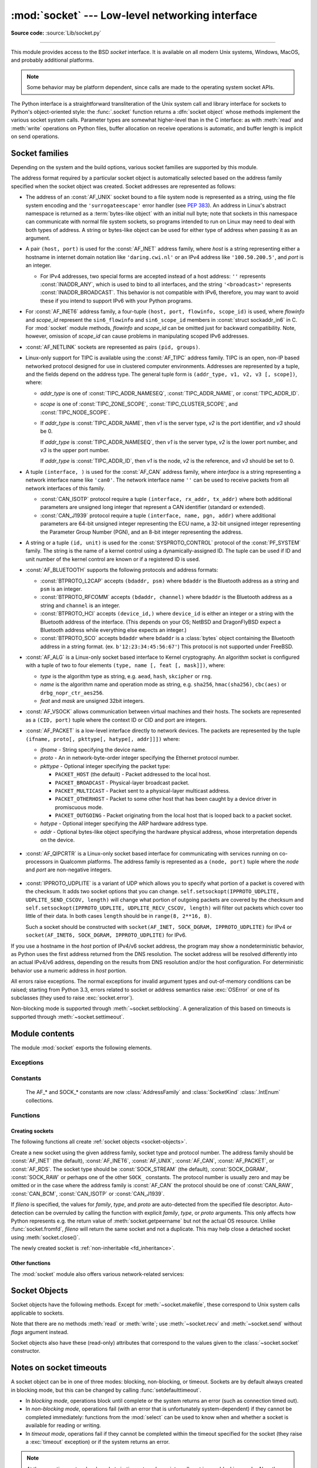 :mod:`socket` --- Low-level networking interface
================================================

.. module:: socket
   :synopsis: Low-level networking interface.

**Source code:** :source:`Lib/socket.py`

--------------

This module provides access to the BSD *socket* interface. It is available on
all modern Unix systems, Windows, MacOS, and probably additional platforms.

.. note::

   Some behavior may be platform dependent, since calls are made to the operating
   system socket APIs.

.. index:: object: socket

The Python interface is a straightforward transliteration of the Unix system
call and library interface for sockets to Python's object-oriented style: the
:func:`.socket` function returns a :dfn:`socket object` whose methods implement
the various socket system calls.  Parameter types are somewhat higher-level than
in the C interface: as with :meth:`read` and :meth:`write` operations on Python
files, buffer allocation on receive operations is automatic, and buffer length
is implicit on send operations.


.. seealso::

   Module :mod:`socketserver`
      Classes that simplify writing network servers.

   Module :mod:`ssl`
      A TLS/SSL wrapper for socket objects.


Socket families
---------------

Depending on the system and the build options, various socket families
are supported by this module.

The address format required by a particular socket object is automatically
selected based on the address family specified when the socket object was
created.  Socket addresses are represented as follows:

- The address of an :const:`AF_UNIX` socket bound to a file system node
  is represented as a string, using the file system encoding and the
  ``'surrogateescape'`` error handler (see :pep:`383`).  An address in
  Linux's abstract namespace is returned as a :term:`bytes-like object` with
  an initial null byte; note that sockets in this namespace can
  communicate with normal file system sockets, so programs intended to
  run on Linux may need to deal with both types of address.  A string or
  bytes-like object can be used for either type of address when
  passing it as an argument.

  .. versionchanged:: 3.3
     Previously, :const:`AF_UNIX` socket paths were assumed to use UTF-8
     encoding.

  .. versionchanged:: 3.5
     Writable :term:`bytes-like object` is now accepted.

.. _host_port:

- A pair ``(host, port)`` is used for the :const:`AF_INET` address family,
  where *host* is a string representing either a hostname in internet domain
  notation like ``'daring.cwi.nl'`` or an IPv4 address like ``'100.50.200.5'``,
  and *port* is an integer.

  - For IPv4 addresses, two special forms are accepted instead of a host
    address: ``''`` represents :const:`INADDR_ANY`, which is used to bind to all
    interfaces, and the string ``'<broadcast>'`` represents
    :const:`INADDR_BROADCAST`.  This behavior is not compatible with IPv6,
    therefore, you may want to avoid these if you intend to support IPv6 with your
    Python programs.

- For :const:`AF_INET6` address family, a four-tuple ``(host, port, flowinfo,
  scope_id)`` is used, where *flowinfo* and *scope_id* represent the ``sin6_flowinfo``
  and ``sin6_scope_id`` members in :const:`struct sockaddr_in6` in C.  For
  :mod:`socket` module methods, *flowinfo* and *scope_id* can be omitted just for
  backward compatibility.  Note, however, omission of *scope_id* can cause problems
  in manipulating scoped IPv6 addresses.

  .. versionchanged:: 3.7
     For multicast addresses (with *scope_id* meaningful) *address* may not contain
     ``%scope_id`` (or ``zone id``) part. This information is superfluous and may
     be safely omitted (recommended).

- :const:`AF_NETLINK` sockets are represented as pairs ``(pid, groups)``.

- Linux-only support for TIPC is available using the :const:`AF_TIPC`
  address family.  TIPC is an open, non-IP based networked protocol designed
  for use in clustered computer environments.  Addresses are represented by a
  tuple, and the fields depend on the address type. The general tuple form is
  ``(addr_type, v1, v2, v3 [, scope])``, where:

  - *addr_type* is one of :const:`TIPC_ADDR_NAMESEQ`, :const:`TIPC_ADDR_NAME`,
    or :const:`TIPC_ADDR_ID`.
  - *scope* is one of :const:`TIPC_ZONE_SCOPE`, :const:`TIPC_CLUSTER_SCOPE`, and
    :const:`TIPC_NODE_SCOPE`.
  - If *addr_type* is :const:`TIPC_ADDR_NAME`, then *v1* is the server type, *v2* is
    the port identifier, and *v3* should be 0.

    If *addr_type* is :const:`TIPC_ADDR_NAMESEQ`, then *v1* is the server type, *v2*
    is the lower port number, and *v3* is the upper port number.

    If *addr_type* is :const:`TIPC_ADDR_ID`, then *v1* is the node, *v2* is the
    reference, and *v3* should be set to 0.

- A tuple ``(interface, )`` is used for the :const:`AF_CAN` address family,
  where *interface* is a string representing a network interface name like
  ``'can0'``. The network interface name ``''`` can be used to receive packets
  from all network interfaces of this family.

  - :const:`CAN_ISOTP` protocol require a tuple ``(interface, rx_addr, tx_addr)``
    where both additional parameters are unsigned long integer that represent a
    CAN identifier (standard or extended).
  - :const:`CAN_J1939` protocol require a tuple ``(interface, name, pgn, addr)``
    where additional parameters are 64-bit unsigned integer representing the
    ECU name, a 32-bit unsigned integer representing the Parameter Group Number
    (PGN), and an 8-bit integer representing the address.

- A string or a tuple ``(id, unit)`` is used for the :const:`SYSPROTO_CONTROL`
  protocol of the :const:`PF_SYSTEM` family. The string is the name of a
  kernel control using a dynamically-assigned ID. The tuple can be used if ID
  and unit number of the kernel control are known or if a registered ID is
  used.

  .. versionadded:: 3.3

- :const:`AF_BLUETOOTH` supports the following protocols and address
  formats:

  - :const:`BTPROTO_L2CAP` accepts ``(bdaddr, psm)`` where ``bdaddr`` is
    the Bluetooth address as a string and ``psm`` is an integer.

  - :const:`BTPROTO_RFCOMM` accepts ``(bdaddr, channel)`` where ``bdaddr``
    is the Bluetooth address as a string and ``channel`` is an integer.

  - :const:`BTPROTO_HCI` accepts ``(device_id,)`` where ``device_id`` is
    either an integer or a string with the Bluetooth address of the
    interface. (This depends on your OS; NetBSD and DragonFlyBSD expect
    a Bluetooth address while everything else expects an integer.)

    .. versionchanged:: 3.2
       NetBSD and DragonFlyBSD support added.

  - :const:`BTPROTO_SCO` accepts ``bdaddr`` where ``bdaddr`` is a
    :class:`bytes` object containing the Bluetooth address in a
    string format. (ex. ``b'12:23:34:45:56:67'``) This protocol is not
    supported under FreeBSD.

- :const:`AF_ALG` is a Linux-only socket based interface to Kernel
  cryptography. An algorithm socket is configured with a tuple of two to four
  elements ``(type, name [, feat [, mask]])``, where:

  - *type* is the algorithm type as string, e.g. ``aead``, ``hash``,
    ``skcipher`` or ``rng``.

  - *name* is the algorithm name and operation mode as string, e.g.
    ``sha256``, ``hmac(sha256)``, ``cbc(aes)`` or ``drbg_nopr_ctr_aes256``.

  - *feat* and *mask* are unsigned 32bit integers.

  .. availability:: Linux 2.6.38, some algorithm types require more recent Kernels.

  .. versionadded:: 3.6

- :const:`AF_VSOCK` allows communication between virtual machines and
  their hosts. The sockets are represented as a ``(CID, port)`` tuple
  where the context ID or CID and port are integers.

  .. availability:: Linux >= 4.8 QEMU >= 2.8 ESX >= 4.0 ESX Workstation >= 6.5.

  .. versionadded:: 3.7

- :const:`AF_PACKET` is a low-level interface directly to network devices.
  The packets are represented by the tuple
  ``(ifname, proto[, pkttype[, hatype[, addr]]])`` where:

  - *ifname* - String specifying the device name.
  - *proto* - An in network-byte-order integer specifying the Ethernet
    protocol number.
  - *pkttype* - Optional integer specifying the packet type:

    - ``PACKET_HOST`` (the default) - Packet addressed to the local host.
    - ``PACKET_BROADCAST`` - Physical-layer broadcast packet.
    - ``PACKET_MULTICAST`` - Packet sent to a physical-layer multicast address.
    - ``PACKET_OTHERHOST`` - Packet to some other host that has been caught by
      a device driver in promiscuous mode.
    - ``PACKET_OUTGOING`` - Packet originating from the local host that is
      looped back to a packet socket.
  - *hatype* - Optional integer specifying the ARP hardware address type.
  - *addr* - Optional bytes-like object specifying the hardware physical
    address, whose interpretation depends on the device.

   .. availability:: Linux >= 2.2.

- :const:`AF_QIPCRTR` is a Linux-only socket based interface for communicating
  with services running on co-processors in Qualcomm platforms. The address
  family is represented as a ``(node, port)`` tuple where the *node* and *port*
  are non-negative integers.

   .. availability:: Linux >= 4.7.

  .. versionadded:: 3.8

- :const:`IPPROTO_UDPLITE` is a variant of UDP which allows you to specify
  what portion of a packet is covered with the checksum. It adds two socket
  options that you can change.
  ``self.setsockopt(IPPROTO_UDPLITE, UDPLITE_SEND_CSCOV, length)`` will
  change what portion of outgoing packets are covered by the checksum and
  ``self.setsockopt(IPPROTO_UDPLITE, UDPLITE_RECV_CSCOV, length)`` will
  filter out packets which cover too little of their data. In both cases
  ``length`` should be in ``range(8, 2**16, 8)``.

  Such a socket should be constructed with
  ``socket(AF_INET, SOCK_DGRAM, IPPROTO_UDPLITE)`` for IPv4 or
  ``socket(AF_INET6, SOCK_DGRAM, IPPROTO_UDPLITE)`` for IPv6.

  .. availability:: Linux >= 2.6.20, FreeBSD >= 10.1-RELEASE

  .. versionadded:: 3.9

If you use a hostname in the *host* portion of IPv4/v6 socket address, the
program may show a nondeterministic behavior, as Python uses the first address
returned from the DNS resolution.  The socket address will be resolved
differently into an actual IPv4/v6 address, depending on the results from DNS
resolution and/or the host configuration.  For deterministic behavior use a
numeric address in *host* portion.

All errors raise exceptions.  The normal exceptions for invalid argument types
and out-of-memory conditions can be raised; starting from Python 3.3, errors
related to socket or address semantics raise :exc:`OSError` or one of its
subclasses (they used to raise :exc:`socket.error`).

Non-blocking mode is supported through :meth:`~socket.setblocking`.  A
generalization of this based on timeouts is supported through
:meth:`~socket.settimeout`.


Module contents
---------------

The module :mod:`socket` exports the following elements.


Exceptions
^^^^^^^^^^

.. exception:: error

   A deprecated alias of :exc:`OSError`.

   .. versionchanged:: 3.3
      Following :pep:`3151`, this class was made an alias of :exc:`OSError`.


.. exception:: herror

   A subclass of :exc:`OSError`, this exception is raised for
   address-related errors, i.e. for functions that use *h_errno* in the POSIX
   C API, including :func:`gethostbyname_ex` and :func:`gethostbyaddr`.
   The accompanying value is a pair ``(h_errno, string)`` representing an
   error returned by a library call.  *h_errno* is a numeric value, while
   *string* represents the description of *h_errno*, as returned by the
   :c:func:`hstrerror` C function.

   .. versionchanged:: 3.3
      This class was made a subclass of :exc:`OSError`.

.. exception:: gaierror

   A subclass of :exc:`OSError`, this exception is raised for
   address-related errors by :func:`getaddrinfo` and :func:`getnameinfo`.
   The accompanying value is a pair ``(error, string)`` representing an error
   returned by a library call.  *string* represents the description of
   *error*, as returned by the :c:func:`gai_strerror` C function.  The
   numeric *error* value will match one of the :const:`EAI_\*` constants
   defined in this module.

   .. versionchanged:: 3.3
      This class was made a subclass of :exc:`OSError`.

.. exception:: timeout

   A deprecated alias of :exc:`TimeoutError`.

   A subclass of :exc:`OSError`, this exception is raised when a timeout
   occurs on a socket which has had timeouts enabled via a prior call to
   :meth:`~socket.settimeout` (or implicitly through
   :func:`~socket.setdefaulttimeout`).  The accompanying value is a string
   whose value is currently always "timed out".

   .. versionchanged:: 3.3
      This class was made a subclass of :exc:`OSError`.

   .. versionchanged:: 3.10
      This class was made an alias of :exc:`TimeoutError`.


Constants
^^^^^^^^^

   The AF_* and SOCK_* constants are now :class:`AddressFamily` and
   :class:`SocketKind` :class:`.IntEnum` collections.

   .. versionadded:: 3.4

.. data:: AF_UNIX
          AF_INET
          AF_INET6

   These constants represent the address (and protocol) families, used for the
   first argument to :func:`.socket`.  If the :const:`AF_UNIX` constant is not
   defined then this protocol is unsupported.  More constants may be available
   depending on the system.


.. data:: SOCK_STREAM
          SOCK_DGRAM
          SOCK_RAW
          SOCK_RDM
          SOCK_SEQPACKET

   These constants represent the socket types, used for the second argument to
   :func:`.socket`.  More constants may be available depending on the system.
   (Only :const:`SOCK_STREAM` and :const:`SOCK_DGRAM` appear to be generally
   useful.)

.. data:: SOCK_CLOEXEC
          SOCK_NONBLOCK

   These two constants, if defined, can be combined with the socket types and
   allow you to set some flags atomically (thus avoiding possible race
   conditions and the need for separate calls).

   .. seealso::

      `Secure File Descriptor Handling <http://udrepper.livejournal.com/20407.html>`_
      for a more thorough explanation.

   .. availability:: Linux >= 2.6.27.

   .. versionadded:: 3.2

.. data:: SO_*
          SOMAXCONN
          MSG_*
          SOL_*
          SCM_*
          IPPROTO_*
          IPPORT_*
          INADDR_*
          IP_*
          IPV6_*
          EAI_*
          AI_*
          NI_*
          TCP_*

   Many constants of these forms, documented in the Unix documentation on sockets
   and/or the IP protocol, are also defined in the socket module. They are
   generally used in arguments to the :meth:`setsockopt` and :meth:`getsockopt`
   methods of socket objects.  In most cases, only those symbols that are defined
   in the Unix header files are defined; for a few symbols, default values are
   provided.

   .. versionchanged:: 3.6
      ``SO_DOMAIN``, ``SO_PROTOCOL``, ``SO_PEERSEC``, ``SO_PASSSEC``,
      ``TCP_USER_TIMEOUT``, ``TCP_CONGESTION`` were added.

   .. versionchanged:: 3.6.5
      On Windows, ``TCP_FASTOPEN``, ``TCP_KEEPCNT`` appear if run-time Windows
      supports.

   .. versionchanged:: 3.7
      ``TCP_NOTSENT_LOWAT`` was added.

      On Windows, ``TCP_KEEPIDLE``, ``TCP_KEEPINTVL`` appear if run-time Windows
      supports.

   .. versionchanged:: 3.10
      ``IP_RECVTOS`` was added.
       Added ``TCP_KEEPALIVE``. On MacOS this constant can be used in the same
       way that ``TCP_KEEPIDLE`` is used on Linux.

   .. versionchanged:: 3.11
      Added ``TCP_CONNECTION_INFO``. On MacOS this constant can be used in the
      same way that ``TCP_INFO`` is used on Linux and BSD.

.. data:: AF_CAN
          PF_CAN
          SOL_CAN_*
          CAN_*

   Many constants of these forms, documented in the Linux documentation, are
   also defined in the socket module.

   .. availability:: Linux >= 2.6.25, NetBSD >= 8.

   .. versionadded:: 3.3

   .. versionchanged:: 3.11
      NetBSD support was added.

.. data:: CAN_BCM
          CAN_BCM_*

   CAN_BCM, in the CAN protocol family, is the broadcast manager (BCM) protocol.
   Broadcast manager constants, documented in the Linux documentation, are also
   defined in the socket module.

   .. availability:: Linux >= 2.6.25.

   .. note::
      The :data:`CAN_BCM_CAN_FD_FRAME` flag is only available on Linux >= 4.8.

   .. versionadded:: 3.4

.. data:: CAN_RAW_FD_FRAMES

   Enables CAN FD support in a CAN_RAW socket. This is disabled by default.
   This allows your application to send both CAN and CAN FD frames; however,
   you must accept both CAN and CAN FD frames when reading from the socket.

   This constant is documented in the Linux documentation.

   .. availability:: Linux >= 3.6.

   .. versionadded:: 3.5

.. data:: CAN_RAW_JOIN_FILTERS

   Joins the applied CAN filters such that only CAN frames that match all
   given CAN filters are passed to user space.

   This constant is documented in the Linux documentation.

   .. availability:: Linux >= 4.1.

   .. versionadded:: 3.9

.. data:: CAN_ISOTP

   CAN_ISOTP, in the CAN protocol family, is the ISO-TP (ISO 15765-2) protocol.
   ISO-TP constants, documented in the Linux documentation.

   .. availability:: Linux >= 2.6.25.

   .. versionadded:: 3.7

.. data:: CAN_J1939

   CAN_J1939, in the CAN protocol family, is the SAE J1939 protocol.
   J1939 constants, documented in the Linux documentation.

   .. availability:: Linux >= 5.4.

   .. versionadded:: 3.9


.. data:: AF_PACKET
          PF_PACKET
          PACKET_*

   Many constants of these forms, documented in the Linux documentation, are
   also defined in the socket module.

   .. availability:: Linux >= 2.2.


.. data:: AF_RDS
          PF_RDS
          SOL_RDS
          RDS_*

   Many constants of these forms, documented in the Linux documentation, are
   also defined in the socket module.

   .. availability:: Linux >= 2.6.30.

   .. versionadded:: 3.3


.. data:: SIO_RCVALL
          SIO_KEEPALIVE_VALS
          SIO_LOOPBACK_FAST_PATH
          RCVALL_*

   Constants for Windows' WSAIoctl(). The constants are used as arguments to the
   :meth:`~socket.socket.ioctl` method of socket objects.

   .. versionchanged:: 3.6
      ``SIO_LOOPBACK_FAST_PATH`` was added.


.. data:: TIPC_*

   TIPC related constants, matching the ones exported by the C socket API. See
   the TIPC documentation for more information.

.. data:: AF_ALG
          SOL_ALG
          ALG_*

   Constants for Linux Kernel cryptography.

   .. availability:: Linux >= 2.6.38.

   .. versionadded:: 3.6


.. data:: AF_VSOCK
          IOCTL_VM_SOCKETS_GET_LOCAL_CID
          VMADDR*
          SO_VM*

   Constants for Linux host/guest communication.

   .. availability:: Linux >= 4.8.

   .. versionadded:: 3.7

.. data:: AF_LINK

  .. availability:: BSD, macOS.

  .. versionadded:: 3.4

.. data:: has_ipv6

   This constant contains a boolean value which indicates if IPv6 is supported on
   this platform.

.. data:: BDADDR_ANY
          BDADDR_LOCAL

   These are string constants containing Bluetooth addresses with special
   meanings. For example, :const:`BDADDR_ANY` can be used to indicate
   any address when specifying the binding socket with
   :const:`BTPROTO_RFCOMM`.

.. data:: HCI_FILTER
          HCI_TIME_STAMP
          HCI_DATA_DIR

   For use with :const:`BTPROTO_HCI`. :const:`HCI_FILTER` is not
   available for NetBSD or DragonFlyBSD. :const:`HCI_TIME_STAMP` and
   :const:`HCI_DATA_DIR` are not available for FreeBSD, NetBSD, or
   DragonFlyBSD.

.. data:: AF_QIPCRTR

   Constant for Qualcomm's IPC router protocol, used to communicate with
   service providing remote processors.

   .. availability:: Linux >= 4.7.

.. data:: SCM_CREDS2
          LOCAL_CREDS
          LOCAL_CREDS_PERSISTENT

   LOCAL_CREDS and LOCAL_CREDS_PERSISTENT can be used
   with SOCK_DGRAM, SOCK_STREAM sockets, equivalent to
   Linux/DragonFlyBSD SO_PASSCRED, while LOCAL_CREDS
   sends the credentials at first read, LOCAL_CREDS_PERSISTENT
   sends for each read, SCM_CREDS2 must be then used for
   the latter for the message type.

   .. versionadded:: 3.11

   .. availability:: FreeBSD.

.. data:: SO_INCOMING_CPU

   Constant to optimize CPU locality, to be used in conjunction with
   :data:`SO_REUSEPORT`.

  .. versionadded:: 3.11

  .. availability:: Linux >= 3.9

  .. availability:: Linux >= 3.9

Functions
^^^^^^^^^

Creating sockets
''''''''''''''''

The following functions all create :ref:`socket objects <socket-objects>`.


.. class:: socket(family=AF_INET, type=SOCK_STREAM, proto=0, fileno=None)

   Create a new socket using the given address family, socket type and protocol
   number.  The address family should be :const:`AF_INET` (the default),
   :const:`AF_INET6`, :const:`AF_UNIX`, :const:`AF_CAN`, :const:`AF_PACKET`,
   or :const:`AF_RDS`. The socket type should be :const:`SOCK_STREAM` (the
   default), :const:`SOCK_DGRAM`, :const:`SOCK_RAW` or perhaps one of the other
   ``SOCK_`` constants. The protocol number is usually zero and may be omitted
   or in the case where the address family is :const:`AF_CAN` the protocol
   should be one of :const:`CAN_RAW`, :const:`CAN_BCM`, :const:`CAN_ISOTP` or
   :const:`CAN_J1939`.

   If *fileno* is specified, the values for *family*, *type*, and *proto* are
   auto-detected from the specified file descriptor.  Auto-detection can be
   overruled by calling the function with explicit *family*, *type*, or *proto*
   arguments.  This only affects how Python represents e.g. the return value
   of :meth:`socket.getpeername` but not the actual OS resource.  Unlike
   :func:`socket.fromfd`, *fileno* will return the same socket and not a
   duplicate. This may help close a detached socket using
   :meth:`socket.close()`.

   The newly created socket is :ref:`non-inheritable <fd_inheritance>`.

   .. audit-event:: socket.__new__ self,family,type,protocol socket.socket

   .. versionchanged:: 3.3
      The AF_CAN family was added.
      The AF_RDS family was added.

   .. versionchanged:: 3.4
       The CAN_BCM protocol was added.

   .. versionchanged:: 3.4
      The returned socket is now non-inheritable.

   .. versionchanged:: 3.7
       The CAN_ISOTP protocol was added.

   .. versionchanged:: 3.7
      When :const:`SOCK_NONBLOCK` or :const:`SOCK_CLOEXEC`
      bit flags are applied to *type* they are cleared, and
      :attr:`socket.type` will not reflect them.  They are still passed
      to the underlying system `socket()` call.  Therefore,

      ::

          sock = socket.socket(
              socket.AF_INET,
              socket.SOCK_STREAM | socket.SOCK_NONBLOCK)

      will still create a non-blocking socket on OSes that support
      ``SOCK_NONBLOCK``, but ``sock.type`` will be set to
      ``socket.SOCK_STREAM``.

   .. versionchanged:: 3.9
       The CAN_J1939 protocol was added.

   .. versionchanged:: 3.10
       The IPPROTO_MPTCP protocol was added.

.. function:: socketpair([family[, type[, proto]]])

   Build a pair of connected socket objects using the given address family, socket
   type, and protocol number.  Address family, socket type, and protocol number are
   as for the :func:`.socket` function above. The default family is :const:`AF_UNIX`
   if defined on the platform; otherwise, the default is :const:`AF_INET`.

   The newly created sockets are :ref:`non-inheritable <fd_inheritance>`.

   .. versionchanged:: 3.2
      The returned socket objects now support the whole socket API, rather
      than a subset.

   .. versionchanged:: 3.4
      The returned sockets are now non-inheritable.

   .. versionchanged:: 3.5
      Windows support added.


.. function:: create_connection(address, timeout=GLOBAL_DEFAULT, source_address=None, *, all_errors=False)

   Connect to a TCP service listening on the internet *address* (a 2-tuple
   ``(host, port)``), and return the socket object.  This is a higher-level
   function than :meth:`socket.connect`: if *host* is a non-numeric hostname,
   it will try to resolve it for both :data:`AF_INET` and :data:`AF_INET6`,
   and then try to connect to all possible addresses in turn until a
   connection succeeds.  This makes it easy to write clients that are
   compatible to both IPv4 and IPv6.

   Passing the optional *timeout* parameter will set the timeout on the
   socket instance before attempting to connect.  If no *timeout* is
   supplied, the global default timeout setting returned by
   :func:`getdefaulttimeout` is used.

   If supplied, *source_address* must be a 2-tuple ``(host, port)`` for the
   socket to bind to as its source address before connecting.  If host or port
   are '' or 0 respectively the OS default behavior will be used.

   When a connection cannot be created, an exception is raised. By default,
   it is the exception from the last address in the list. If *all_errors*
   is ``True``, it is an :exc:`ExceptionGroup` containing the errors of all
   attempts.

   .. versionchanged:: 3.2
      *source_address* was added.

   .. versionchanged:: 3.11
      *all_errors* was added.


.. function:: create_server(address, *, family=AF_INET, backlog=None, reuse_port=False, dualstack_ipv6=False)

   Convenience function which creates a TCP socket bound to *address* (a 2-tuple
   ``(host, port)``) and return the socket object.

   *family* should be either :data:`AF_INET` or :data:`AF_INET6`.
   *backlog* is the queue size passed to :meth:`socket.listen`; when ``0``
   a default reasonable value is chosen.
   *reuse_port* dictates whether to set the :data:`SO_REUSEPORT` socket option.

   If *dualstack_ipv6* is true and the platform supports it the socket will
   be able to accept both IPv4 and IPv6 connections, else it will raise
   :exc:`ValueError`. Most POSIX platforms and Windows are supposed to support
   this functionality.
   When this functionality is enabled the address returned by
   :meth:`socket.getpeername` when an IPv4 connection occurs will be an IPv6
   address represented as an IPv4-mapped IPv6 address.
   If *dualstack_ipv6* is false it will explicitly disable this functionality
   on platforms that enable it by default (e.g. Linux).
   This parameter can be used in conjunction with :func:`has_dualstack_ipv6`:

   ::

     import socket

     addr = ("", 8080)  # all interfaces, port 8080
     if socket.has_dualstack_ipv6():
         s = socket.create_server(addr, family=socket.AF_INET6, dualstack_ipv6=True)
     else:
         s = socket.create_server(addr)

   .. note::
    On POSIX platforms the :data:`SO_REUSEADDR` socket option is set in order to
    immediately reuse previous sockets which were bound on the same *address*
    and remained in TIME_WAIT state.

   .. versionadded:: 3.8

.. function:: has_dualstack_ipv6()

   Return ``True`` if the platform supports creating a TCP socket which can
   handle both IPv4 and IPv6 connections.

   .. versionadded:: 3.8

.. function:: fromfd(fd, family, type, proto=0)

   Duplicate the file descriptor *fd* (an integer as returned by a file object's
   :meth:`fileno` method) and build a socket object from the result.  Address
   family, socket type and protocol number are as for the :func:`.socket` function
   above. The file descriptor should refer to a socket, but this is not checked ---
   subsequent operations on the object may fail if the file descriptor is invalid.
   This function is rarely needed, but can be used to get or set socket options on
   a socket passed to a program as standard input or output (such as a server
   started by the Unix inet daemon).  The socket is assumed to be in blocking mode.

   The newly created socket is :ref:`non-inheritable <fd_inheritance>`.

   .. versionchanged:: 3.4
      The returned socket is now non-inheritable.


.. function:: fromshare(data)

   Instantiate a socket from data obtained from the :meth:`socket.share`
   method.  The socket is assumed to be in blocking mode.

   .. availability:: Windows.

   .. versionadded:: 3.3


.. data:: SocketType

   This is a Python type object that represents the socket object type. It is the
   same as ``type(socket(...))``.


Other functions
'''''''''''''''

The :mod:`socket` module also offers various network-related services:


.. function:: close(fd)

   Close a socket file descriptor. This is like :func:`os.close`, but for
   sockets. On some platforms (most noticeable Windows) :func:`os.close`
   does not work for socket file descriptors.

   .. versionadded:: 3.7

.. function:: getaddrinfo(host, port, family=0, type=0, proto=0, flags=0)

   Translate the *host*/*port* argument into a sequence of 5-tuples that contain
   all the necessary arguments for creating a socket connected to that service.
   *host* is a domain name, a string representation of an IPv4/v6 address
   or ``None``. *port* is a string service name such as ``'http'``, a numeric
   port number or ``None``.  By passing ``None`` as the value of *host*
   and *port*, you can pass ``NULL`` to the underlying C API.

   The *family*, *type* and *proto* arguments can be optionally specified
   in order to narrow the list of addresses returned.  Passing zero as a
   value for each of these arguments selects the full range of results.
   The *flags* argument can be one or several of the ``AI_*`` constants,
   and will influence how results are computed and returned.
   For example, :const:`AI_NUMERICHOST` will disable domain name resolution
   and will raise an error if *host* is a domain name.

   The function returns a list of 5-tuples with the following structure:

   ``(family, type, proto, canonname, sockaddr)``

   In these tuples, *family*, *type*, *proto* are all integers and are
   meant to be passed to the :func:`.socket` function.  *canonname* will be
   a string representing the canonical name of the *host* if
   :const:`AI_CANONNAME` is part of the *flags* argument; else *canonname*
   will be empty.  *sockaddr* is a tuple describing a socket address, whose
   format depends on the returned *family* (a ``(address, port)`` 2-tuple for
   :const:`AF_INET`, a ``(address, port, flowinfo, scope_id)`` 4-tuple for
   :const:`AF_INET6`), and is meant to be passed to the :meth:`socket.connect`
   method.

   .. audit-event:: socket.getaddrinfo host,port,family,type,protocol socket.getaddrinfo

   The following example fetches address information for a hypothetical TCP
   connection to ``example.org`` on port 80 (results may differ on your
   system if IPv6 isn't enabled)::

      >>> socket.getaddrinfo("example.org", 80, proto=socket.IPPROTO_TCP)
      [(socket.AF_INET6, socket.SOCK_STREAM,
       6, '', ('2606:2800:220:1:248:1893:25c8:1946', 80, 0, 0)),
       (socket.AF_INET, socket.SOCK_STREAM,
       6, '', ('93.184.216.34', 80))]

   .. versionchanged:: 3.2
      parameters can now be passed using keyword arguments.

   .. versionchanged:: 3.7
      for IPv6 multicast addresses, string representing an address will not
      contain ``%scope_id`` part.

.. function:: getfqdn([name])

   Return a fully qualified domain name for *name*. If *name* is omitted or empty,
   it is interpreted as the local host.  To find the fully qualified name, the
   hostname returned by :func:`gethostbyaddr` is checked, followed by aliases for the
   host, if available.  The first name which includes a period is selected.  In
   case no fully qualified domain name is available and *name* was provided,
   it is returned unchanged.  If *name* was empty or equal to ``'0.0.0.0'``,
   the hostname from :func:`gethostname` is returned.


.. function:: gethostbyname(hostname)

   Translate a host name to IPv4 address format.  The IPv4 address is returned as a
   string, such as  ``'100.50.200.5'``.  If the host name is an IPv4 address itself
   it is returned unchanged.  See :func:`gethostbyname_ex` for a more complete
   interface. :func:`gethostbyname` does not support IPv6 name resolution, and
   :func:`getaddrinfo` should be used instead for IPv4/v6 dual stack support.

   .. audit-event:: socket.gethostbyname hostname socket.gethostbyname


.. function:: gethostbyname_ex(hostname)

   Translate a host name to IPv4 address format, extended interface. Return a
   triple ``(hostname, aliaslist, ipaddrlist)`` where *hostname* is the host's
   primary host name, *aliaslist* is a (possibly
   empty) list of alternative host names for the same address, and *ipaddrlist* is
   a list of IPv4 addresses for the same interface on the same host (often but not
   always a single address). :func:`gethostbyname_ex` does not support IPv6 name
   resolution, and :func:`getaddrinfo` should be used instead for IPv4/v6 dual
   stack support.

   .. audit-event:: socket.gethostbyname hostname socket.gethostbyname_ex


.. function:: gethostname()

   Return a string containing the hostname of the machine where  the Python
   interpreter is currently executing.

   .. audit-event:: socket.gethostname "" socket.gethostname

   Note: :func:`gethostname` doesn't always return the fully qualified domain
   name; use :func:`getfqdn` for that.


.. function:: gethostbyaddr(ip_address)

   Return a triple ``(hostname, aliaslist, ipaddrlist)`` where *hostname* is the
   primary host name responding to the given *ip_address*, *aliaslist* is a
   (possibly empty) list of alternative host names for the same address, and
   *ipaddrlist* is a list of IPv4/v6 addresses for the same interface on the same
   host (most likely containing only a single address). To find the fully qualified
   domain name, use the function :func:`getfqdn`. :func:`gethostbyaddr` supports
   both IPv4 and IPv6.

   .. audit-event:: socket.gethostbyaddr ip_address socket.gethostbyaddr


.. function:: getnameinfo(sockaddr, flags)

   Translate a socket address *sockaddr* into a 2-tuple ``(host, port)``. Depending
   on the settings of *flags*, the result can contain a fully-qualified domain name
   or numeric address representation in *host*.  Similarly, *port* can contain a
   string port name or a numeric port number.

   For IPv6 addresses, ``%scope_id`` is appended to the host part if *sockaddr*
   contains meaningful *scope_id*. Usually this happens for multicast addresses.

   For more information about *flags* you can consult :manpage:`getnameinfo(3)`.

   .. audit-event:: socket.getnameinfo sockaddr socket.getnameinfo

.. function:: getprotobyname(protocolname)

   Translate an internet protocol name (for example, ``'icmp'``) to a constant
   suitable for passing as the (optional) third argument to the :func:`.socket`
   function.  This is usually only needed for sockets opened in "raw" mode
   (:const:`SOCK_RAW`); for the normal socket modes, the correct protocol is chosen
   automatically if the protocol is omitted or zero.


.. function:: getservbyname(servicename[, protocolname])

   Translate an internet service name and protocol name to a port number for that
   service.  The optional protocol name, if given, should be ``'tcp'`` or
   ``'udp'``, otherwise any protocol will match.

   .. audit-event:: socket.getservbyname servicename,protocolname socket.getservbyname


.. function:: getservbyport(port[, protocolname])

   Translate an internet port number and protocol name to a service name for that
   service.  The optional protocol name, if given, should be ``'tcp'`` or
   ``'udp'``, otherwise any protocol will match.

   .. audit-event:: socket.getservbyport port,protocolname socket.getservbyport


.. function:: ntohl(x)

   Convert 32-bit positive integers from network to host byte order.  On machines
   where the host byte order is the same as network byte order, this is a no-op;
   otherwise, it performs a 4-byte swap operation.


.. function:: ntohs(x)

   Convert 16-bit positive integers from network to host byte order.  On machines
   where the host byte order is the same as network byte order, this is a no-op;
   otherwise, it performs a 2-byte swap operation.

   .. versionchanged:: 3.10
      Raises :exc:`OverflowError` if *x* does not fit in a 16-bit unsigned
      integer.


.. function:: htonl(x)

   Convert 32-bit positive integers from host to network byte order.  On machines
   where the host byte order is the same as network byte order, this is a no-op;
   otherwise, it performs a 4-byte swap operation.


.. function:: htons(x)

   Convert 16-bit positive integers from host to network byte order.  On machines
   where the host byte order is the same as network byte order, this is a no-op;
   otherwise, it performs a 2-byte swap operation.

   .. versionchanged:: 3.10
      Raises :exc:`OverflowError` if *x* does not fit in a 16-bit unsigned
      integer.


.. function:: inet_aton(ip_string)

   Convert an IPv4 address from dotted-quad string format (for example,
   '123.45.67.89') to 32-bit packed binary format, as a bytes object four characters in
   length.  This is useful when conversing with a program that uses the standard C
   library and needs objects of type :c:type:`struct in_addr`, which is the C type
   for the 32-bit packed binary this function returns.

   :func:`inet_aton` also accepts strings with less than three dots; see the
   Unix manual page :manpage:`inet(3)` for details.

   If the IPv4 address string passed to this function is invalid,
   :exc:`OSError` will be raised. Note that exactly what is valid depends on
   the underlying C implementation of :c:func:`inet_aton`.

   :func:`inet_aton` does not support IPv6, and :func:`inet_pton` should be used
   instead for IPv4/v6 dual stack support.


.. function:: inet_ntoa(packed_ip)

   Convert a 32-bit packed IPv4 address (a :term:`bytes-like object` four
   bytes in length) to its standard dotted-quad string representation (for example,
   '123.45.67.89').  This is useful when conversing with a program that uses the
   standard C library and needs objects of type :c:type:`struct in_addr`, which
   is the C type for the 32-bit packed binary data this function takes as an
   argument.

   If the byte sequence passed to this function is not exactly 4 bytes in
   length, :exc:`OSError` will be raised. :func:`inet_ntoa` does not
   support IPv6, and :func:`inet_ntop` should be used instead for IPv4/v6 dual
   stack support.

   .. versionchanged:: 3.5
      Writable :term:`bytes-like object` is now accepted.


.. function:: inet_pton(address_family, ip_string)

   Convert an IP address from its family-specific string format to a packed,
   binary format. :func:`inet_pton` is useful when a library or network protocol
   calls for an object of type :c:type:`struct in_addr` (similar to
   :func:`inet_aton`) or :c:type:`struct in6_addr`.

   Supported values for *address_family* are currently :const:`AF_INET` and
   :const:`AF_INET6`. If the IP address string *ip_string* is invalid,
   :exc:`OSError` will be raised. Note that exactly what is valid depends on
   both the value of *address_family* and the underlying implementation of
   :c:func:`inet_pton`.

   .. availability:: Unix (maybe not all platforms), Windows.

   .. versionchanged:: 3.4
      Windows support added


.. function:: inet_ntop(address_family, packed_ip)

   Convert a packed IP address (a :term:`bytes-like object` of some number of
   bytes) to its standard, family-specific string representation (for
   example, ``'7.10.0.5'`` or ``'5aef:2b::8'``).
   :func:`inet_ntop` is useful when a library or network protocol returns an
   object of type :c:type:`struct in_addr` (similar to :func:`inet_ntoa`) or
   :c:type:`struct in6_addr`.

   Supported values for *address_family* are currently :const:`AF_INET` and
   :const:`AF_INET6`. If the bytes object *packed_ip* is not the correct
   length for the specified address family, :exc:`ValueError` will be raised.
   :exc:`OSError` is raised for errors from the call to :func:`inet_ntop`.

   .. availability:: Unix (maybe not all platforms), Windows.

   .. versionchanged:: 3.4
      Windows support added

   .. versionchanged:: 3.5
      Writable :term:`bytes-like object` is now accepted.


..
   XXX: Are sendmsg(), recvmsg() and CMSG_*() available on any
   non-Unix platforms?  The old (obsolete?) 4.2BSD form of the
   interface, in which struct msghdr has no msg_control or
   msg_controllen members, is not currently supported.

.. function:: CMSG_LEN(length)

   Return the total length, without trailing padding, of an ancillary
   data item with associated data of the given *length*.  This value
   can often be used as the buffer size for :meth:`~socket.recvmsg` to
   receive a single item of ancillary data, but :rfc:`3542` requires
   portable applications to use :func:`CMSG_SPACE` and thus include
   space for padding, even when the item will be the last in the
   buffer.  Raises :exc:`OverflowError` if *length* is outside the
   permissible range of values.

   .. availability:: most Unix platforms, possibly others.

   .. versionadded:: 3.3


.. function:: CMSG_SPACE(length)

   Return the buffer size needed for :meth:`~socket.recvmsg` to
   receive an ancillary data item with associated data of the given
   *length*, along with any trailing padding.  The buffer space needed
   to receive multiple items is the sum of the :func:`CMSG_SPACE`
   values for their associated data lengths.  Raises
   :exc:`OverflowError` if *length* is outside the permissible range
   of values.

   Note that some systems might support ancillary data without
   providing this function.  Also note that setting the buffer size
   using the results of this function may not precisely limit the
   amount of ancillary data that can be received, since additional
   data may be able to fit into the padding area.

   .. availability:: most Unix platforms, possibly others.

   .. versionadded:: 3.3


.. function:: getdefaulttimeout()

   Return the default timeout in seconds (float) for new socket objects. A value
   of ``None`` indicates that new socket objects have no timeout. When the socket
   module is first imported, the default is ``None``.


.. function:: setdefaulttimeout(timeout)

   Set the default timeout in seconds (float) for new socket objects.  When
   the socket module is first imported, the default is ``None``.  See
   :meth:`~socket.settimeout` for possible values and their respective
   meanings.


.. function:: sethostname(name)

   Set the machine's hostname to *name*.  This will raise an
   :exc:`OSError` if you don't have enough rights.

   .. audit-event:: socket.sethostname name socket.sethostname

   .. availability:: Unix.

   .. versionadded:: 3.3


.. function:: if_nameindex()

   Return a list of network interface information
   (index int, name string) tuples.
   :exc:`OSError` if the system call fails.

   .. availability:: Unix, Windows.

   .. versionadded:: 3.3

   .. versionchanged:: 3.8
      Windows support was added.

   .. note::

      On Windows network interfaces have different names in different contexts
      (all names are examples):

      * UUID: ``{FB605B73-AAC2-49A6-9A2F-25416AEA0573}``
      * name: ``ethernet_32770``
      * friendly name: ``vEthernet (nat)``
      * description: ``Hyper-V Virtual Ethernet Adapter``

      This function returns names of the second form from the list, ``ethernet_32770``
      in this example case.


.. function:: if_nametoindex(if_name)

   Return a network interface index number corresponding to an
   interface name.
   :exc:`OSError` if no interface with the given name exists.

   .. availability:: Unix, Windows.

   .. versionadded:: 3.3

   .. versionchanged:: 3.8
      Windows support was added.

   .. seealso::
      "Interface name" is a name as documented in :func:`if_nameindex`.


.. function:: if_indextoname(if_index)

   Return a network interface name corresponding to an
   interface index number.
   :exc:`OSError` if no interface with the given index exists.

   .. availability:: Unix, Windows.

   .. versionadded:: 3.3

   .. versionchanged:: 3.8
      Windows support was added.

   .. seealso::
      "Interface name" is a name as documented in :func:`if_nameindex`.


.. function:: send_fds(sock, buffers, fds[, flags[, address]])

   Send the list of file descriptors *fds* over an :const:`AF_UNIX` socket *sock*.
   The *fds* parameter is a sequence of file descriptors.
   Consult :meth:`sendmsg` for the documentation of these parameters.

   .. availability:: Unix supporting :meth:`~socket.sendmsg` and :const:`SCM_RIGHTS` mechanism.

   .. versionadded:: 3.9


.. function:: recv_fds(sock, bufsize, maxfds[, flags])

   Receive up to *maxfds* file descriptors from an :const:`AF_UNIX` socket *sock*.
   Return ``(msg, list(fds), flags, addr)``.
   Consult :meth:`recvmsg` for the documentation of these parameters.

   .. availability:: Unix supporting :meth:`~socket.recvmsg` and :const:`SCM_RIGHTS` mechanism.

   .. versionadded:: 3.9

   .. note::

      Any truncated integers at the end of the list of file descriptors.


.. _socket-objects:

Socket Objects
--------------

Socket objects have the following methods.  Except for
:meth:`~socket.makefile`, these correspond to Unix system calls applicable
to sockets.

.. versionchanged:: 3.2
   Support for the :term:`context manager` protocol was added.  Exiting the
   context manager is equivalent to calling :meth:`~socket.close`.


.. method:: socket.accept()

   Accept a connection. The socket must be bound to an address and listening for
   connections. The return value is a pair ``(conn, address)`` where *conn* is a
   *new* socket object usable to send and receive data on the connection, and
   *address* is the address bound to the socket on the other end of the connection.

   The newly created socket is :ref:`non-inheritable <fd_inheritance>`.

   .. versionchanged:: 3.4
      The socket is now non-inheritable.

   .. versionchanged:: 3.5
      If the system call is interrupted and the signal handler does not raise
      an exception, the method now retries the system call instead of raising
      an :exc:`InterruptedError` exception (see :pep:`475` for the rationale).


.. method:: socket.bind(address)

   Bind the socket to *address*.  The socket must not already be bound. (The format
   of *address* depends on the address family --- see above.)

   .. audit-event:: socket.bind self,address socket.socket.bind

.. method:: socket.close()

   Mark the socket closed.  The underlying system resource (e.g. a file
   descriptor) is also closed when all file objects from :meth:`makefile()`
   are closed.  Once that happens, all future operations on the socket
   object will fail. The remote end will receive no more data (after
   queued data is flushed).

   Sockets are automatically closed when they are garbage-collected, but
   it is recommended to :meth:`close` them explicitly, or to use a
   :keyword:`with` statement around them.

   .. versionchanged:: 3.6
      :exc:`OSError` is now raised if an error occurs when the underlying
      :c:func:`close` call is made.

   .. note::

      :meth:`close()` releases the resource associated with a connection but
      does not necessarily close the connection immediately.  If you want
      to close the connection in a timely fashion, call :meth:`shutdown()`
      before :meth:`close()`.


.. method:: socket.connect(address)

   Connect to a remote socket at *address*. (The format of *address* depends on the
   address family --- see above.)

   If the connection is interrupted by a signal, the method waits until the
   connection completes, or raise a :exc:`TimeoutError` on timeout, if the
   signal handler doesn't raise an exception and the socket is blocking or has
   a timeout. For non-blocking sockets, the method raises an
   :exc:`InterruptedError` exception if the connection is interrupted by a
   signal (or the exception raised by the signal handler).

   .. audit-event:: socket.connect self,address socket.socket.connect

   .. versionchanged:: 3.5
      The method now waits until the connection completes instead of raising an
      :exc:`InterruptedError` exception if the connection is interrupted by a
      signal, the signal handler doesn't raise an exception and the socket is
      blocking or has a timeout (see the :pep:`475` for the rationale).


.. method:: socket.connect_ex(address)

   Like ``connect(address)``, but return an error indicator instead of raising an
   exception for errors returned by the C-level :c:func:`connect` call (other
   problems, such as "host not found," can still raise exceptions).  The error
   indicator is ``0`` if the operation succeeded, otherwise the value of the
   :c:data:`errno` variable.  This is useful to support, for example, asynchronous
   connects.

   .. audit-event:: socket.connect self,address socket.socket.connect_ex

.. method:: socket.detach()

   Put the socket object into closed state without actually closing the
   underlying file descriptor.  The file descriptor is returned, and can
   be reused for other purposes.

   .. versionadded:: 3.2


.. method:: socket.dup()

   Duplicate the socket.

   The newly created socket is :ref:`non-inheritable <fd_inheritance>`.

   .. versionchanged:: 3.4
      The socket is now non-inheritable.


.. method:: socket.fileno()

   Return the socket's file descriptor (a small integer), or -1 on failure. This
   is useful with :func:`select.select`.

   Under Windows the small integer returned by this method cannot be used where a
   file descriptor can be used (such as :func:`os.fdopen`).  Unix does not have
   this limitation.

.. method:: socket.get_inheritable()

   Get the :ref:`inheritable flag <fd_inheritance>` of the socket's file
   descriptor or socket's handle: ``True`` if the socket can be inherited in
   child processes, ``False`` if it cannot.

   .. versionadded:: 3.4


.. method:: socket.getpeername()

   Return the remote address to which the socket is connected.  This is useful to
   find out the port number of a remote IPv4/v6 socket, for instance. (The format
   of the address returned depends on the address family --- see above.)  On some
   systems this function is not supported.


.. method:: socket.getsockname()

   Return the socket's own address.  This is useful to find out the port number of
   an IPv4/v6 socket, for instance. (The format of the address returned depends on
   the address family --- see above.)


.. method:: socket.getsockopt(level, optname[, buflen])

   Return the value of the given socket option (see the Unix man page
   :manpage:`getsockopt(2)`).  The needed symbolic constants (:const:`SO_\*` etc.)
   are defined in this module.  If *buflen* is absent, an integer option is assumed
   and its integer value is returned by the function.  If *buflen* is present, it
   specifies the maximum length of the buffer used to receive the option in, and
   this buffer is returned as a bytes object.  It is up to the caller to decode the
   contents of the buffer (see the optional built-in module :mod:`struct` for a way
   to decode C structures encoded as byte strings).


.. method:: socket.getblocking()

   Return ``True`` if socket is in blocking mode, ``False`` if in
   non-blocking.

   This is equivalent to checking ``socket.gettimeout() == 0``.

   .. versionadded:: 3.7


.. method:: socket.gettimeout()

   Return the timeout in seconds (float) associated with socket operations,
   or ``None`` if no timeout is set.  This reflects the last call to
   :meth:`setblocking` or :meth:`settimeout`.


.. method:: socket.ioctl(control, option)

   :platform: Windows

   The :meth:`ioctl` method is a limited interface to the WSAIoctl system
   interface.  Please refer to the `Win32 documentation
   <https://msdn.microsoft.com/en-us/library/ms741621%28VS.85%29.aspx>`_ for more
   information.

   On other platforms, the generic :func:`fcntl.fcntl` and :func:`fcntl.ioctl`
   functions may be used; they accept a socket object as their first argument.

   Currently only the following control codes are supported:
   ``SIO_RCVALL``, ``SIO_KEEPALIVE_VALS``, and ``SIO_LOOPBACK_FAST_PATH``.

   .. versionchanged:: 3.6
      ``SIO_LOOPBACK_FAST_PATH`` was added.

.. method:: socket.listen([backlog])

   Enable a server to accept connections.  If *backlog* is specified, it must
   be at least 0 (if it is lower, it is set to 0); it specifies the number of
   unaccepted connections that the system will allow before refusing new
   connections. If not specified, a default reasonable value is chosen.

   .. versionchanged:: 3.5
      The *backlog* parameter is now optional.

.. method:: socket.makefile(mode='r', buffering=None, *, encoding=None, \
                            errors=None, newline=None)

   .. index:: single: I/O control; buffering

   Return a :term:`file object` associated with the socket.  The exact returned
   type depends on the arguments given to :meth:`makefile`.  These arguments are
   interpreted the same way as by the built-in :func:`open` function, except
   the only supported *mode* values are ``'r'`` (default), ``'w'`` and ``'b'``.

   The socket must be in blocking mode; it can have a timeout, but the file
   object's internal buffer may end up in an inconsistent state if a timeout
   occurs.

   Closing the file object returned by :meth:`makefile` won't close the
   original socket unless all other file objects have been closed and
   :meth:`socket.close` has been called on the socket object.

   .. note::

      On Windows, the file-like object created by :meth:`makefile` cannot be
      used where a file object with a file descriptor is expected, such as the
      stream arguments of :meth:`subprocess.Popen`.


.. method:: socket.recv(bufsize[, flags])

   Receive data from the socket.  The return value is a bytes object representing the
   data received.  The maximum amount of data to be received at once is specified
   by *bufsize*.  See the Unix manual page :manpage:`recv(2)` for the meaning of
   the optional argument *flags*; it defaults to zero.

   .. note::

      For best match with hardware and network realities, the value of  *bufsize*
      should be a relatively small power of 2, for example, 4096.

   .. versionchanged:: 3.5
      If the system call is interrupted and the signal handler does not raise
      an exception, the method now retries the system call instead of raising
      an :exc:`InterruptedError` exception (see :pep:`475` for the rationale).


.. method:: socket.recvfrom(bufsize[, flags])

   Receive data from the socket.  The return value is a pair ``(bytes, address)``
   where *bytes* is a bytes object representing the data received and *address* is the
   address of the socket sending the data.  See the Unix manual page
   :manpage:`recv(2)` for the meaning of the optional argument *flags*; it defaults
   to zero. (The format of *address* depends on the address family --- see above.)

   .. versionchanged:: 3.5
      If the system call is interrupted and the signal handler does not raise
      an exception, the method now retries the system call instead of raising
      an :exc:`InterruptedError` exception (see :pep:`475` for the rationale).

   .. versionchanged:: 3.7
      For multicast IPv6 address, first item of *address* does not contain
      ``%scope_id`` part anymore. In order to get full IPv6 address use
      :func:`getnameinfo`.

.. method:: socket.recvmsg(bufsize[, ancbufsize[, flags]])

   Receive normal data (up to *bufsize* bytes) and ancillary data from
   the socket.  The *ancbufsize* argument sets the size in bytes of
   the internal buffer used to receive the ancillary data; it defaults
   to 0, meaning that no ancillary data will be received.  Appropriate
   buffer sizes for ancillary data can be calculated using
   :func:`CMSG_SPACE` or :func:`CMSG_LEN`, and items which do not fit
   into the buffer might be truncated or discarded.  The *flags*
   argument defaults to 0 and has the same meaning as for
   :meth:`recv`.

   The return value is a 4-tuple: ``(data, ancdata, msg_flags,
   address)``.  The *data* item is a :class:`bytes` object holding the
   non-ancillary data received.  The *ancdata* item is a list of zero
   or more tuples ``(cmsg_level, cmsg_type, cmsg_data)`` representing
   the ancillary data (control messages) received: *cmsg_level* and
   *cmsg_type* are integers specifying the protocol level and
   protocol-specific type respectively, and *cmsg_data* is a
   :class:`bytes` object holding the associated data.  The *msg_flags*
   item is the bitwise OR of various flags indicating conditions on
   the received message; see your system documentation for details.
   If the receiving socket is unconnected, *address* is the address of
   the sending socket, if available; otherwise, its value is
   unspecified.

   On some systems, :meth:`sendmsg` and :meth:`recvmsg` can be used to
   pass file descriptors between processes over an :const:`AF_UNIX`
   socket.  When this facility is used (it is often restricted to
   :const:`SOCK_STREAM` sockets), :meth:`recvmsg` will return, in its
   ancillary data, items of the form ``(socket.SOL_SOCKET,
   socket.SCM_RIGHTS, fds)``, where *fds* is a :class:`bytes` object
   representing the new file descriptors as a binary array of the
   native C :c:type:`int` type.  If :meth:`recvmsg` raises an
   exception after the system call returns, it will first attempt to
   close any file descriptors received via this mechanism.

   Some systems do not indicate the truncated length of ancillary data
   items which have been only partially received.  If an item appears
   to extend beyond the end of the buffer, :meth:`recvmsg` will issue
   a :exc:`RuntimeWarning`, and will return the part of it which is
   inside the buffer provided it has not been truncated before the
   start of its associated data.

   On systems which support the :const:`SCM_RIGHTS` mechanism, the
   following function will receive up to *maxfds* file descriptors,
   returning the message data and a list containing the descriptors
   (while ignoring unexpected conditions such as unrelated control
   messages being received).  See also :meth:`sendmsg`. ::

      import socket, array

      def recv_fds(sock, msglen, maxfds):
          fds = array.array("i")   # Array of ints
          msg, ancdata, flags, addr = sock.recvmsg(msglen, socket.CMSG_LEN(maxfds * fds.itemsize))
          for cmsg_level, cmsg_type, cmsg_data in ancdata:
              if cmsg_level == socket.SOL_SOCKET and cmsg_type == socket.SCM_RIGHTS:
                  # Append data, ignoring any truncated integers at the end.
                  fds.frombytes(cmsg_data[:len(cmsg_data) - (len(cmsg_data) % fds.itemsize)])
          return msg, list(fds)

   .. availability:: most Unix platforms, possibly others.

   .. versionadded:: 3.3

   .. versionchanged:: 3.5
      If the system call is interrupted and the signal handler does not raise
      an exception, the method now retries the system call instead of raising
      an :exc:`InterruptedError` exception (see :pep:`475` for the rationale).


.. method:: socket.recvmsg_into(buffers[, ancbufsize[, flags]])

   Receive normal data and ancillary data from the socket, behaving as
   :meth:`recvmsg` would, but scatter the non-ancillary data into a
   series of buffers instead of returning a new bytes object.  The
   *buffers* argument must be an iterable of objects that export
   writable buffers (e.g. :class:`bytearray` objects); these will be
   filled with successive chunks of the non-ancillary data until it
   has all been written or there are no more buffers.  The operating
   system may set a limit (:func:`~os.sysconf` value ``SC_IOV_MAX``)
   on the number of buffers that can be used.  The *ancbufsize* and
   *flags* arguments have the same meaning as for :meth:`recvmsg`.

   The return value is a 4-tuple: ``(nbytes, ancdata, msg_flags,
   address)``, where *nbytes* is the total number of bytes of
   non-ancillary data written into the buffers, and *ancdata*,
   *msg_flags* and *address* are the same as for :meth:`recvmsg`.

   Example::

      >>> import socket
      >>> s1, s2 = socket.socketpair()
      >>> b1 = bytearray(b'----')
      >>> b2 = bytearray(b'0123456789')
      >>> b3 = bytearray(b'--------------')
      >>> s1.send(b'Mary had a little lamb')
      22
      >>> s2.recvmsg_into([b1, memoryview(b2)[2:9], b3])
      (22, [], 0, None)
      >>> [b1, b2, b3]
      [bytearray(b'Mary'), bytearray(b'01 had a 9'), bytearray(b'little lamb---')]

   .. availability:: most Unix platforms, possibly others.

   .. versionadded:: 3.3


.. method:: socket.recvfrom_into(buffer[, nbytes[, flags]])

   Receive data from the socket, writing it into *buffer* instead of creating a
   new bytestring.  The return value is a pair ``(nbytes, address)`` where *nbytes* is
   the number of bytes received and *address* is the address of the socket sending
   the data.  See the Unix manual page :manpage:`recv(2)` for the meaning of the
   optional argument *flags*; it defaults to zero.  (The format of *address*
   depends on the address family --- see above.)


.. method:: socket.recv_into(buffer[, nbytes[, flags]])

   Receive up to *nbytes* bytes from the socket, storing the data into a buffer
   rather than creating a new bytestring.  If *nbytes* is not specified (or 0),
   receive up to the size available in the given buffer.  Returns the number of
   bytes received.  See the Unix manual page :manpage:`recv(2)` for the meaning
   of the optional argument *flags*; it defaults to zero.


.. method:: socket.send(bytes[, flags])

   Send data to the socket.  The socket must be connected to a remote socket.  The
   optional *flags* argument has the same meaning as for :meth:`recv` above.
   Returns the number of bytes sent. Applications are responsible for checking that
   all data has been sent; if only some of the data was transmitted, the
   application needs to attempt delivery of the remaining data. For further
   information on this topic, consult the :ref:`socket-howto`.

   .. versionchanged:: 3.5
      If the system call is interrupted and the signal handler does not raise
      an exception, the method now retries the system call instead of raising
      an :exc:`InterruptedError` exception (see :pep:`475` for the rationale).


.. method:: socket.sendall(bytes[, flags])

   Send data to the socket.  The socket must be connected to a remote socket.  The
   optional *flags* argument has the same meaning as for :meth:`recv` above.
   Unlike :meth:`send`, this method continues to send data from *bytes* until
   either all data has been sent or an error occurs.  ``None`` is returned on
   success.  On error, an exception is raised, and there is no way to determine how
   much data, if any, was successfully sent.

   .. versionchanged:: 3.5
      The socket timeout is no more reset each time data is sent successfully.
      The socket timeout is now the maximum total duration to send all data.

   .. versionchanged:: 3.5
      If the system call is interrupted and the signal handler does not raise
      an exception, the method now retries the system call instead of raising
      an :exc:`InterruptedError` exception (see :pep:`475` for the rationale).


.. method:: socket.sendto(bytes, address)
            socket.sendto(bytes, flags, address)

   Send data to the socket.  The socket should not be connected to a remote socket,
   since the destination socket is specified by *address*.  The optional *flags*
   argument has the same meaning as for :meth:`recv` above.  Return the number of
   bytes sent. (The format of *address* depends on the address family --- see
   above.)

   .. audit-event:: socket.sendto self,address socket.socket.sendto

   .. versionchanged:: 3.5
      If the system call is interrupted and the signal handler does not raise
      an exception, the method now retries the system call instead of raising
      an :exc:`InterruptedError` exception (see :pep:`475` for the rationale).


.. method:: socket.sendmsg(buffers[, ancdata[, flags[, address]]])

   Send normal and ancillary data to the socket, gathering the
   non-ancillary data from a series of buffers and concatenating it
   into a single message.  The *buffers* argument specifies the
   non-ancillary data as an iterable of
   :term:`bytes-like objects <bytes-like object>`
   (e.g. :class:`bytes` objects); the operating system may set a limit
   (:func:`~os.sysconf` value ``SC_IOV_MAX``) on the number of buffers
   that can be used.  The *ancdata* argument specifies the ancillary
   data (control messages) as an iterable of zero or more tuples
   ``(cmsg_level, cmsg_type, cmsg_data)``, where *cmsg_level* and
   *cmsg_type* are integers specifying the protocol level and
   protocol-specific type respectively, and *cmsg_data* is a
   bytes-like object holding the associated data.  Note that
   some systems (in particular, systems without :func:`CMSG_SPACE`)
   might support sending only one control message per call.  The
   *flags* argument defaults to 0 and has the same meaning as for
   :meth:`send`.  If *address* is supplied and not ``None``, it sets a
   destination address for the message.  The return value is the
   number of bytes of non-ancillary data sent.

   The following function sends the list of file descriptors *fds*
   over an :const:`AF_UNIX` socket, on systems which support the
   :const:`SCM_RIGHTS` mechanism.  See also :meth:`recvmsg`. ::

      import socket, array

      def send_fds(sock, msg, fds):
          return sock.sendmsg([msg], [(socket.SOL_SOCKET, socket.SCM_RIGHTS, array.array("i", fds))])

   .. availability:: most Unix platforms, possibly others.

   .. audit-event:: socket.sendmsg self,address socket.socket.sendmsg

   .. versionadded:: 3.3

   .. versionchanged:: 3.5
      If the system call is interrupted and the signal handler does not raise
      an exception, the method now retries the system call instead of raising
      an :exc:`InterruptedError` exception (see :pep:`475` for the rationale).

.. method:: socket.sendmsg_afalg([msg], *, op[, iv[, assoclen[, flags]]])

   Specialized version of :meth:`~socket.sendmsg` for :const:`AF_ALG` socket.
   Set mode, IV, AEAD associated data length and flags for :const:`AF_ALG` socket.

   .. availability:: Linux >= 2.6.38.

   .. versionadded:: 3.6

.. method:: socket.sendfile(file, offset=0, count=None)

   Send a file until EOF is reached by using high-performance
   :mod:`os.sendfile` and return the total number of bytes which were sent.
   *file* must be a regular file object opened in binary mode. If
   :mod:`os.sendfile` is not available (e.g. Windows) or *file* is not a
   regular file :meth:`send` will be used instead. *offset* tells from where to
   start reading the file. If specified, *count* is the total number of bytes
   to transmit as opposed to sending the file until EOF is reached. File
   position is updated on return or also in case of error in which case
   :meth:`file.tell() <io.IOBase.tell>` can be used to figure out the number of
   bytes which were sent. The socket must be of :const:`SOCK_STREAM` type.
   Non-blocking sockets are not supported.

   .. versionadded:: 3.5

.. method:: socket.set_inheritable(inheritable)

   Set the :ref:`inheritable flag <fd_inheritance>` of the socket's file
   descriptor or socket's handle.

   .. versionadded:: 3.4


.. method:: socket.setblocking(flag)

   Set blocking or non-blocking mode of the socket: if *flag* is false, the
   socket is set to non-blocking, else to blocking mode.

   This method is a shorthand for certain :meth:`~socket.settimeout` calls:

   * ``sock.setblocking(True)`` is equivalent to ``sock.settimeout(None)``

   * ``sock.setblocking(False)`` is equivalent to ``sock.settimeout(0.0)``

   .. versionchanged:: 3.7
      The method no longer applies :const:`SOCK_NONBLOCK` flag on
      :attr:`socket.type`.


.. method:: socket.settimeout(value)

   Set a timeout on blocking socket operations.  The *value* argument can be a
   nonnegative floating point number expressing seconds, or ``None``.
   If a non-zero value is given, subsequent socket operations will raise a
   :exc:`timeout` exception if the timeout period *value* has elapsed before
   the operation has completed.  If zero is given, the socket is put in
   non-blocking mode. If ``None`` is given, the socket is put in blocking mode.

   For further information, please consult the :ref:`notes on socket timeouts <socket-timeouts>`.

   .. versionchanged:: 3.7
      The method no longer toggles :const:`SOCK_NONBLOCK` flag on
      :attr:`socket.type`.


.. method:: socket.setsockopt(level, optname, value: int)
.. method:: socket.setsockopt(level, optname, value: buffer)
   :noindex:
.. method:: socket.setsockopt(level, optname, None, optlen: int)
   :noindex:

   .. index:: module: struct

   Set the value of the given socket option (see the Unix manual page
   :manpage:`setsockopt(2)`).  The needed symbolic constants are defined in the
   :mod:`socket` module (:const:`SO_\*` etc.).  The value can be an integer,
   ``None`` or a :term:`bytes-like object` representing a buffer. In the later
   case it is up to the caller to ensure that the bytestring contains the
   proper bits (see the optional built-in module :mod:`struct` for a way to
   encode C structures as bytestrings). When *value* is set to ``None``,
   *optlen* argument is required. It's equivalent to call :c:func:`setsockopt` C
   function with ``optval=NULL`` and ``optlen=optlen``.


   .. versionchanged:: 3.5
      Writable :term:`bytes-like object` is now accepted.

   .. versionchanged:: 3.6
      setsockopt(level, optname, None, optlen: int) form added.


.. method:: socket.shutdown(how)

   Shut down one or both halves of the connection.  If *how* is :const:`SHUT_RD`,
   further receives are disallowed.  If *how* is :const:`SHUT_WR`, further sends
   are disallowed.  If *how* is :const:`SHUT_RDWR`, further sends and receives are
   disallowed.


.. method:: socket.share(process_id)

   Duplicate a socket and prepare it for sharing with a target process.  The
   target process must be provided with *process_id*.  The resulting bytes object
   can then be passed to the target process using some form of interprocess
   communication and the socket can be recreated there using :func:`fromshare`.
   Once this method has been called, it is safe to close the socket since
   the operating system has already duplicated it for the target process.

   .. availability:: Windows.

   .. versionadded:: 3.3


Note that there are no methods :meth:`read` or :meth:`write`; use
:meth:`~socket.recv` and :meth:`~socket.send` without *flags* argument instead.

Socket objects also have these (read-only) attributes that correspond to the
values given to the :class:`~socket.socket` constructor.


.. attribute:: socket.family

   The socket family.


.. attribute:: socket.type

   The socket type.


.. attribute:: socket.proto

   The socket protocol.



.. _socket-timeouts:

Notes on socket timeouts
------------------------

A socket object can be in one of three modes: blocking, non-blocking, or
timeout.  Sockets are by default always created in blocking mode, but this
can be changed by calling :func:`setdefaulttimeout`.

* In *blocking mode*, operations block until complete or the system returns
  an error (such as connection timed out).

* In *non-blocking mode*, operations fail (with an error that is unfortunately
  system-dependent) if they cannot be completed immediately: functions from the
  :mod:`select` can be used to know when and whether a socket is available for
  reading or writing.

* In *timeout mode*, operations fail if they cannot be completed within the
  timeout specified for the socket (they raise a :exc:`timeout` exception)
  or if the system returns an error.

.. note::
   At the operating system level, sockets in *timeout mode* are internally set
   in non-blocking mode.  Also, the blocking and timeout modes are shared between
   file descriptors and socket objects that refer to the same network endpoint.
   This implementation detail can have visible consequences if e.g. you decide
   to use the :meth:`~socket.fileno()` of a socket.

Timeouts and the ``connect`` method
^^^^^^^^^^^^^^^^^^^^^^^^^^^^^^^^^^^

The :meth:`~socket.connect` operation is also subject to the timeout
setting, and in general it is recommended to call :meth:`~socket.settimeout`
before calling :meth:`~socket.connect` or pass a timeout parameter to
:meth:`create_connection`.  However, the system network stack may also
return a connection timeout error of its own regardless of any Python socket
timeout setting.

Timeouts and the ``accept`` method
^^^^^^^^^^^^^^^^^^^^^^^^^^^^^^^^^^

If :func:`getdefaulttimeout` is not :const:`None`, sockets returned by
the :meth:`~socket.accept` method inherit that timeout.  Otherwise, the
behaviour depends on settings of the listening socket:

* if the listening socket is in *blocking mode* or in *timeout mode*,
  the socket returned by :meth:`~socket.accept` is in *blocking mode*;

* if the listening socket is in *non-blocking mode*, whether the socket
  returned by :meth:`~socket.accept` is in blocking or non-blocking mode
  is operating system-dependent.  If you want to ensure cross-platform
  behaviour, it is recommended you manually override this setting.


.. _socket-example:

Example
-------

Here are four minimal example programs using the TCP/IP protocol: a server that
echoes all data that it receives back (servicing only one client), and a client
using it.  Note that a server must perform the sequence :func:`.socket`,
:meth:`~socket.bind`, :meth:`~socket.listen`, :meth:`~socket.accept` (possibly
repeating the :meth:`~socket.accept` to service more than one client), while a
client only needs the sequence :func:`.socket`, :meth:`~socket.connect`.  Also
note that the server does not :meth:`~socket.sendall`/:meth:`~socket.recv` on
the socket it is listening on but on the new socket returned by
:meth:`~socket.accept`.

The first two examples support IPv4 only. ::

   # Echo server program
   import socket

   HOST = ''                 # Symbolic name meaning all available interfaces
   PORT = 50007              # Arbitrary non-privileged port
   with socket.socket(socket.AF_INET, socket.SOCK_STREAM) as s:
       s.bind((HOST, PORT))
       s.listen(1)
       conn, addr = s.accept()
       with conn:
           print('Connected by', addr)
           while True:
               data = conn.recv(1024)
               if not data: break
               conn.sendall(data)

::

   # Echo client program
   import socket

   HOST = 'daring.cwi.nl'    # The remote host
   PORT = 50007              # The same port as used by the server
   with socket.socket(socket.AF_INET, socket.SOCK_STREAM) as s:
       s.connect((HOST, PORT))
       s.sendall(b'Hello, world')
       data = s.recv(1024)
   print('Received', repr(data))

The next two examples are identical to the above two, but support both IPv4 and
IPv6. The server side will listen to the first address family available (it
should listen to both instead). On most of IPv6-ready systems, IPv6 will take
precedence and the server may not accept IPv4 traffic. The client side will try
to connect to the all addresses returned as a result of the name resolution, and
sends traffic to the first one connected successfully. ::

   # Echo server program
   import socket
   import sys

   HOST = None               # Symbolic name meaning all available interfaces
   PORT = 50007              # Arbitrary non-privileged port
   s = None
   for res in socket.getaddrinfo(HOST, PORT, socket.AF_UNSPEC,
                                 socket.SOCK_STREAM, 0, socket.AI_PASSIVE):
       af, socktype, proto, canonname, sa = res
       try:
           s = socket.socket(af, socktype, proto)
       except OSError as msg:
           s = None
           continue
       try:
           s.bind(sa)
           s.listen(1)
       except OSError as msg:
           s.close()
           s = None
           continue
       break
   if s is None:
       print('could not open socket')
       sys.exit(1)
   conn, addr = s.accept()
   with conn:
       print('Connected by', addr)
       while True:
           data = conn.recv(1024)
           if not data: break
           conn.send(data)

::

   # Echo client program
   import socket
   import sys

   HOST = 'daring.cwi.nl'    # The remote host
   PORT = 50007              # The same port as used by the server
   s = None
   for res in socket.getaddrinfo(HOST, PORT, socket.AF_UNSPEC, socket.SOCK_STREAM):
       af, socktype, proto, canonname, sa = res
       try:
           s = socket.socket(af, socktype, proto)
       except OSError as msg:
           s = None
           continue
       try:
           s.connect(sa)
       except OSError as msg:
           s.close()
           s = None
           continue
       break
   if s is None:
       print('could not open socket')
       sys.exit(1)
   with s:
       s.sendall(b'Hello, world')
       data = s.recv(1024)
   print('Received', repr(data))

The next example shows how to write a very simple network sniffer with raw
sockets on Windows. The example requires administrator privileges to modify
the interface::

   import socket

   # the public network interface
   HOST = socket.gethostbyname(socket.gethostname())

   # create a raw socket and bind it to the public interface
   s = socket.socket(socket.AF_INET, socket.SOCK_RAW, socket.IPPROTO_IP)
   s.bind((HOST, 0))

   # Include IP headers
   s.setsockopt(socket.IPPROTO_IP, socket.IP_HDRINCL, 1)

   # receive all packages
   s.ioctl(socket.SIO_RCVALL, socket.RCVALL_ON)

   # receive a package
   print(s.recvfrom(65565))

   # disabled promiscuous mode
   s.ioctl(socket.SIO_RCVALL, socket.RCVALL_OFF)

The next example shows how to use the socket interface to communicate to a CAN
network using the raw socket protocol. To use CAN with the broadcast
manager protocol instead, open a socket with::

    socket.socket(socket.AF_CAN, socket.SOCK_DGRAM, socket.CAN_BCM)

After binding (:const:`CAN_RAW`) or connecting (:const:`CAN_BCM`) the socket, you
can use the :meth:`socket.send`, and the :meth:`socket.recv` operations (and
their counterparts) on the socket object as usual.

This last example might require special privileges::

   import socket
   import struct


   # CAN frame packing/unpacking (see 'struct can_frame' in <linux/can.h>)

   can_frame_fmt = "=IB3x8s"
   can_frame_size = struct.calcsize(can_frame_fmt)

   def build_can_frame(can_id, data):
       can_dlc = len(data)
       data = data.ljust(8, b'\x00')
       return struct.pack(can_frame_fmt, can_id, can_dlc, data)

   def dissect_can_frame(frame):
       can_id, can_dlc, data = struct.unpack(can_frame_fmt, frame)
       return (can_id, can_dlc, data[:can_dlc])


   # create a raw socket and bind it to the 'vcan0' interface
   s = socket.socket(socket.AF_CAN, socket.SOCK_RAW, socket.CAN_RAW)
   s.bind(('vcan0',))

   while True:
       cf, addr = s.recvfrom(can_frame_size)

       print('Received: can_id=%x, can_dlc=%x, data=%s' % dissect_can_frame(cf))

       try:
           s.send(cf)
       except OSError:
           print('Error sending CAN frame')

       try:
           s.send(build_can_frame(0x01, b'\x01\x02\x03'))
       except OSError:
           print('Error sending CAN frame')

Running an example several times with too small delay between executions, could
lead to this error::

   OSError: [Errno 98] Address already in use

This is because the previous execution has left the socket in a ``TIME_WAIT``
state, and can't be immediately reused.

There is a :mod:`socket` flag to set, in order to prevent this,
:data:`socket.SO_REUSEADDR`::

   s = socket.socket(socket.AF_INET, socket.SOCK_STREAM)
   s.setsockopt(socket.SOL_SOCKET, socket.SO_REUSEADDR, 1)
   s.bind((HOST, PORT))

the :data:`SO_REUSEADDR` flag tells the kernel to reuse a local socket in
``TIME_WAIT`` state, without waiting for its natural timeout to expire.


.. seealso::

   For an introduction to socket programming (in C), see the following papers:

   - *An Introductory 4.3BSD Interprocess Communication Tutorial*, by Stuart Sechrest

   - *An Advanced 4.3BSD Interprocess Communication Tutorial*, by Samuel J.  Leffler et
     al,

   both in the UNIX Programmer's Manual, Supplementary Documents 1 (sections
   PS1:7 and PS1:8).  The platform-specific reference material for the various
   socket-related system calls are also a valuable source of information on the
   details of socket semantics.  For Unix, refer to the manual pages; for Windows,
   see the WinSock (or Winsock 2) specification.  For IPv6-ready APIs, readers may
   want to refer to :rfc:`3493` titled Basic Socket Interface Extensions for IPv6.
